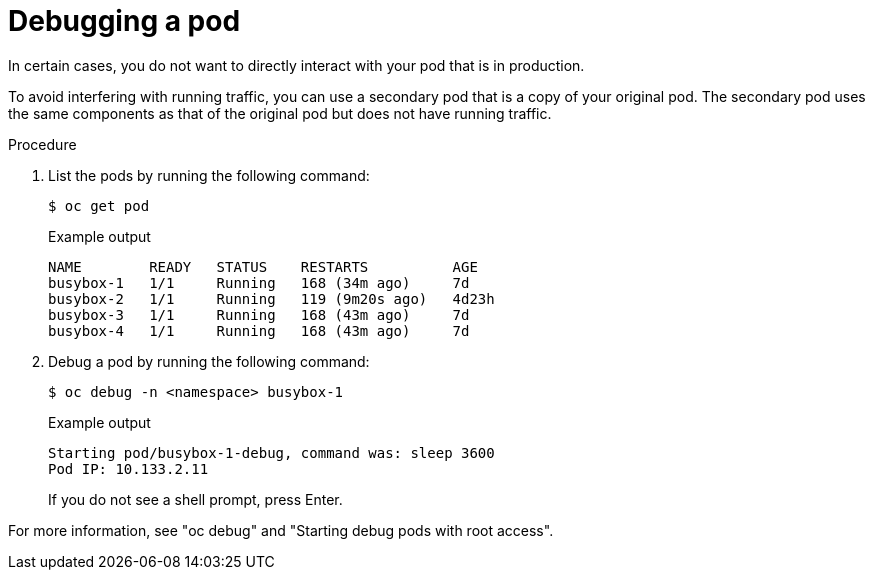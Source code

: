 // Module included in the following assemblies:
//
// * edge_computing/day_2_core_cnf_clusters/troubleshooting/telco-troubleshooting-general-troubleshooting.adoc

:_mod-docs-content-type: PROCEDURE
[id="telco-troubleshooting-general-debug-pod_{context}"]
= Debugging a pod

In certain cases, you do not want to directly interact with your pod that is in production.

To avoid interfering with running traffic, you can use a secondary pod that is a copy of your original pod.
The secondary pod uses the same components as that of the original pod but does not have running traffic.

.Procedure

. List the pods by running the following command:
+
--
[source,terminal]
----
$ oc get pod
----

.Example output
[source,terminal]
----
NAME        READY   STATUS    RESTARTS          AGE
busybox-1   1/1     Running   168 (34m ago)     7d
busybox-2   1/1     Running   119 (9m20s ago)   4d23h
busybox-3   1/1     Running   168 (43m ago)     7d
busybox-4   1/1     Running   168 (43m ago)     7d
----
--

. Debug a pod by running the following command:
+
--
[source,terminal]
----
$ oc debug -n <namespace> busybox-1
----

.Example output
[source,terminal]
----
Starting pod/busybox-1-debug, command was: sleep 3600
Pod IP: 10.133.2.11
----

If you do not see a shell prompt, press Enter.
--

For more information, see "oc debug" and "Starting debug pods with root access".
